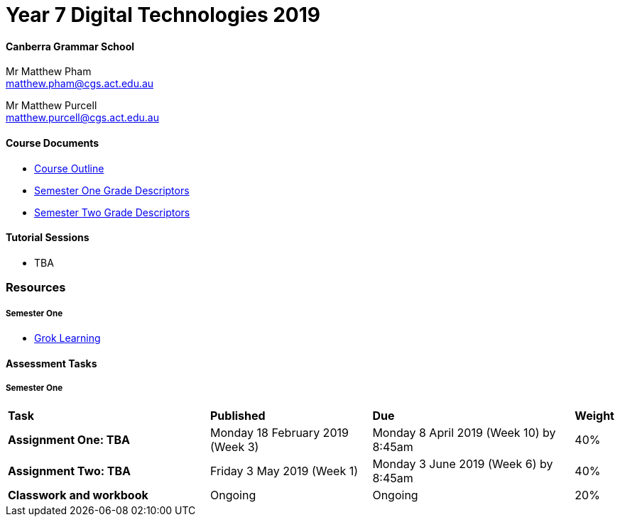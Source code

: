 :page-layout: standard_fork
:page-title: Year 7 Digital Technologies 2019
:icons: font

= Year 7 Digital Technologies 2019

==== Canberra Grammar School

Mr Matthew Pham +
matthew.pham@cgs.act.edu.au

Mr Matthew Purcell +
matthew.purcell@cgs.act.edu.au

==== Course Documents

- <<course_overview/course_overview.adoc#,Course Outline>>
- link:s1assessment/Year%207%20Digital%20Technologies%20-%20Semester%20One%20Grade%20Descriptors.pdf[Semester One Grade Descriptors]
- link:s2assessment/Year%207%20Digital%20Technologies%20-%20Semester%20Two%20Grade%20Descriptors.pdf[Semester Two Grade Descriptors]

==== Tutorial Sessions

* TBA

=== Resources

===== Semester One

- https://groklearning.com[Grok Learning^]

==== Assessment Tasks

===== Semester One

[cols="5,4,5,1"]
|===

^|*Task*
^|*Published*
^|*Due*
^|*Weight*

{set:cellbgcolor:white}
.^|*Assignment One: TBA*
.^|Monday 18 February 2019 (Week 3)
.^|Monday 8 April 2019 (Week 10) by 8:45am
^.^|40%

.^|*Assignment Two: TBA*
.^|Friday 3 May 2019 (Week 1)
.^|Monday 3 June 2019 (Week 6) by 8:45am
^.^|40%

.^|*Classwork and workbook*
.^|Ongoing
.^|Ongoing
^.^|20%

|===

